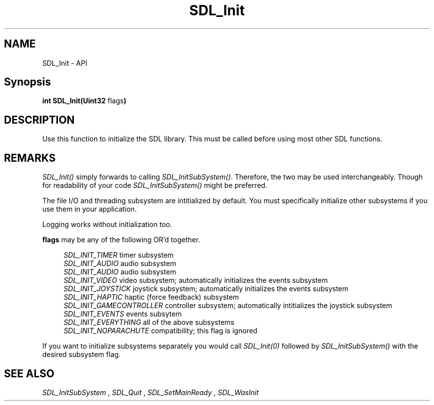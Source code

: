 .TH SDL_Init 3 "2018.08.14" "https://github.com/haxpor/sdl2-manpage" "SDL2"
.SH NAME
SDL_Init - API

.SH Synopsis
.sb
\fBint SDL_Init(Uint32 \fB\fRflags\fR\fB)\fB

.SH DESCRIPTION
Use this function to initialize the SDL library. This must be called before using most other SDL functions.

.SH REMARKS
\fISDL_Init()\fR simply forwards to calling \fISDL_InitSubSystem()\fR. Therefore, the two may be used interchangeably. Though for readability of your code \fISDL_InitSubSystem()\fR might be preferred.
.PP
The file I/O and threading subsystem are intitialized by default. You must specifically initialize other subsystems if you use them in your application.
.PP
Logging works without initialization too.

.PP
\fBflags\fR may be any of the following OR'd together.
.PP
.RS 4
\fISDL_INIT_TIMER
\fRtimer subsystem
.br
\fISDL_INIT_AUDIO
\fRaudio subsystem
.br
\fISDL_INIT_AUDIO
\fRaudio subsystem
.br
\fISDL_INIT_VIDEO
\fRvideo subsystem; automatically initializes the events subsystem
.br
\fISDL_INIT_JOYSTICK
\fRjoystick subsystem; automatically initializes the events subsystem
.br
\fISDL_INIT_HAPTIC
\fRhaptic (force feedback) subsystem
.br
\fISDL_INIT_GAMECONTROLLER
\fRcontroller subsystem; automatically intitializes the joystick subsystem
.br
\fISDL_INIT_EVENTS
\fRevents subsytem
.br
\fISDL_INIT_EVERYTHING
\fRall of the above subsystems
.br
\fISDL_INIT_NOPARACHUTE
\fRcompatibility; this flag is ignored
.RE

.PP
If you want to initialize subsystems separately you would call \fISDL_Init(0)\fR followed by \fISDL_InitSubSystem()\fR with the desired subsystem flag.

.SH "SEE ALSO"
.I SDL_InitSubSystem
,
.I SDL_Quit
,
.I SDL_SetMainReady
,
.I SDL_WasInit
